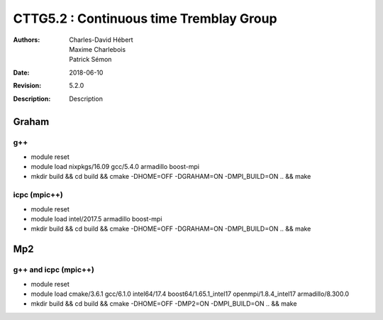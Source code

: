 ==========================================================================
 CTTG5.2 : Continuous time Tremblay Group
==========================================================================

:Authors: Charles-David Hébert, Maxime Charlebois, Patrick Sémon 
:Date: $Date: 2018-06-10 $
:Revision: $Revision: 5.2.0 $
:Description: Description

Graham
-------

g++
^^^^^^

* module reset 
* module load nixpkgs/16.09  gcc/5.4.0 armadillo boost-mpi
* mkdir build && cd build && cmake -DHOME=OFF -DGRAHAM=ON -DMPI_BUILD=ON .. && make

icpc (mpic++)
^^^^^^^^^^^^^^
* module reset
* module load intel/2017.5 armadillo boost-mpi
* mkdir build && cd build && cmake -DHOME=OFF -DGRAHAM=ON -DMPI_BUILD=ON .. && make

Mp2
------

g++ and icpc (mpic++)
^^^^^^^^^^^^^^^^^^^^^^
* module reset
* module load cmake/3.6.1  gcc/6.1.0  intel64/17.4  boost64/1.65.1_intel17 openmpi/1.8.4_intel17  armadillo/8.300.0
* mkdir build && cd build && cmake -DHOME=OFF -DMP2=ON -DMPI_BUILD=ON .. && make



    